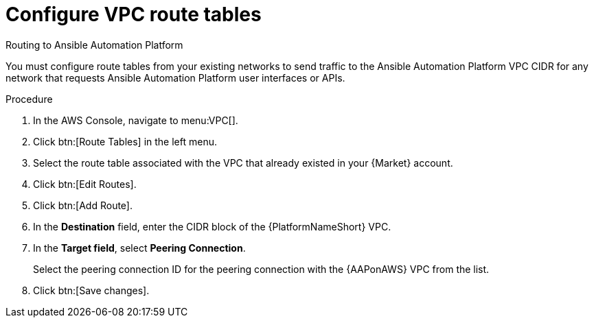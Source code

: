:_mod-docs-content-type: PROCEDURE

[id="proc-aws-configure-route-tables"]

= Configure VPC route tables

.Routing to Ansible Automation Platform
You must configure route tables from your existing networks to send traffic to the Ansible Automation Platform VPC CIDR for any network that requests Ansible Automation Platform user interfaces or APIs.

.Procedure
. In the AWS Console, navigate to menu:VPC[].
. Click btn:[Route Tables] in the left menu.
. Select the route table associated with the VPC that already existed in your {Market} account.
. Click btn:[Edit Routes].
. Click btn:[Add Route].
. In the *Destination* field, enter the CIDR block of the {PlatformNameShort} VPC.
. In the *Target field*, select *Peering Connection*.  
+
Select the peering connection ID for the peering connection with the {AAPonAWS} VPC from the list.
+
. Click btn:[Save changes].
